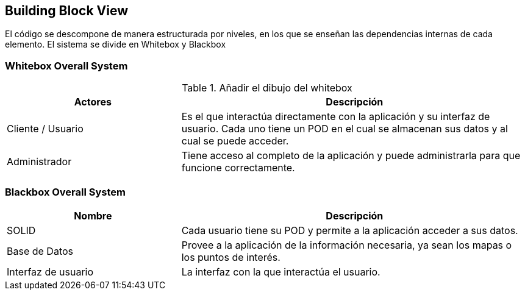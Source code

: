 [[section-building-block-view]]


== Building Block View

[role="arc42help"]
****
El código se descompone de manera estructurada por niveles, en los que se enseñan las dependencias internas de cada elemento.
El sistema se divide en Whitebox y Blackbox



****


=== Whitebox Overall System

[role="arc42help"]
.Añadir el dibujo del whitebox
[options="header",cols="1,2"]
|===
|Actores|Descripción
| Cliente / Usuario | Es el que interactúa directamente con la aplicación y su interfaz de usuario. Cada uno tiene un POD en el cual se almacenan sus datos y al cual se puede acceder.
| Administrador | Tiene acceso al completo de la aplicación y puede administrarla para que funcione correctamente.
|===



=== Blackbox Overall System

[role="arc42help"]

[options="header",cols="1,2"]
|===
|Nombre|Descripción
| SOLID | Cada usuario tiene su POD y permite a la aplicación acceder a sus datos.
| Base de Datos | Provee a la aplicación de la información necesaria, ya sean los mapas o los puntos de interés.
| Interfaz de usuario | La interfaz con la que interactúa el usuario.
|===

